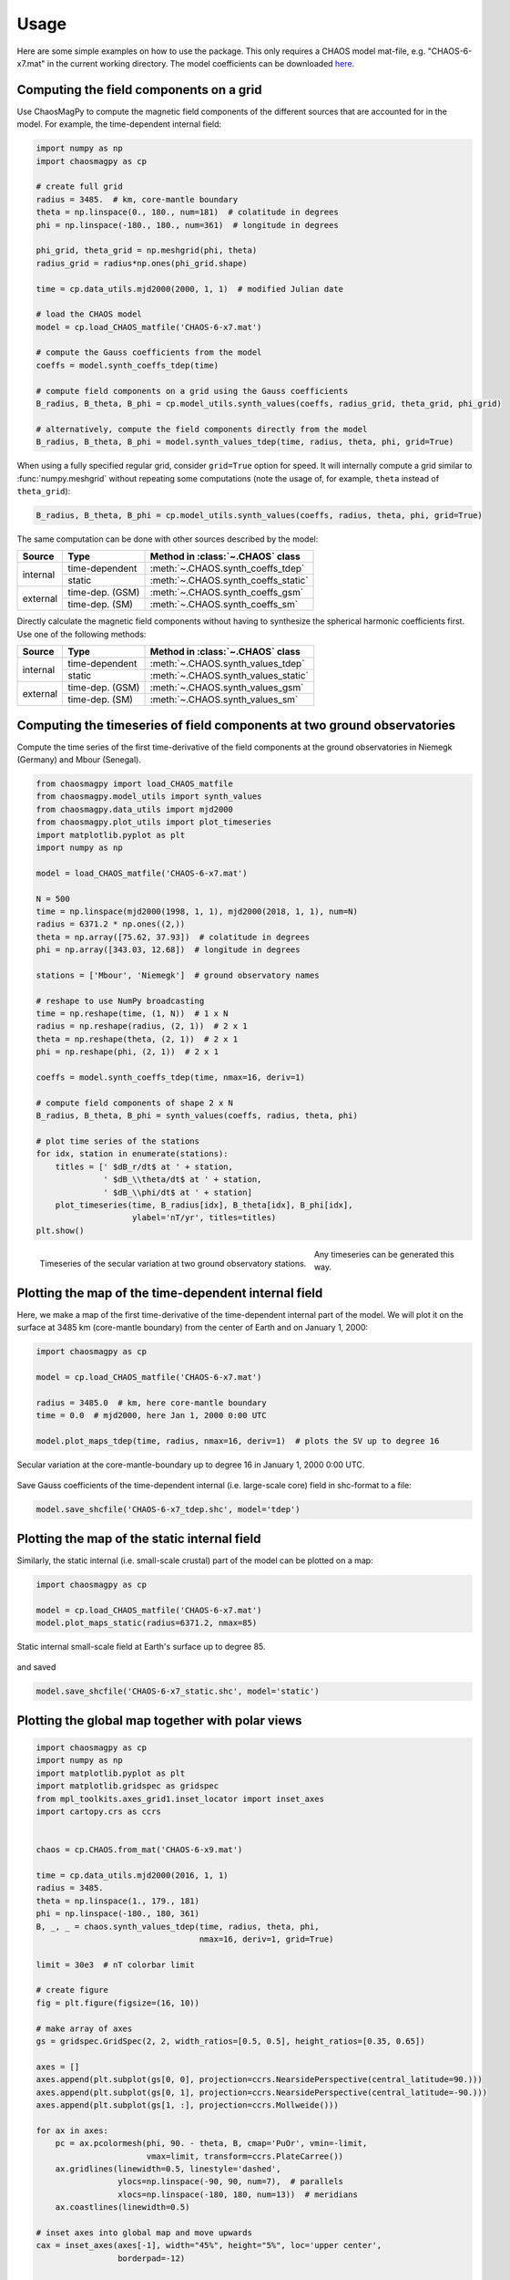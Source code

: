 Usage
=====

Here are some simple examples on how to use the package. This only requires a
CHAOS model mat-file, e.g. "CHAOS-6-x7.mat" in the current working directory.
The model coefficients can be downloaded `here <http://www.spacecenter.dk/files/magnetic-models/CHAOS-7/>`_.

Computing the field components on a grid
----------------------------------------

Use ChaosMagPy to compute the magnetic field components of the different
sources that are accounted for in the model. For example, the time-dependent
internal field:

.. code-block:: python

   import numpy as np
   import chaosmagpy as cp

   # create full grid
   radius = 3485.  # km, core-mantle boundary
   theta = np.linspace(0., 180., num=181)  # colatitude in degrees
   phi = np.linspace(-180., 180., num=361)  # longitude in degrees

   phi_grid, theta_grid = np.meshgrid(phi, theta)
   radius_grid = radius*np.ones(phi_grid.shape)

   time = cp.data_utils.mjd2000(2000, 1, 1)  # modified Julian date

   # load the CHAOS model
   model = cp.load_CHAOS_matfile('CHAOS-6-x7.mat')

   # compute the Gauss coefficients from the model
   coeffs = model.synth_coeffs_tdep(time)

   # compute field components on a grid using the Gauss coefficients
   B_radius, B_theta, B_phi = cp.model_utils.synth_values(coeffs, radius_grid, theta_grid, phi_grid)

   # alternatively, compute the field components directly from the model
   B_radius, B_theta, B_phi = model.synth_values_tdep(time, radius, theta, phi, grid=True)

When using a fully specified regular grid, consider ``grid=True`` option for
speed. It will internally compute a grid similar to :func:`numpy.meshgrid`
without repeating some computations (note the usage of, for example, ``theta``
instead of ``theta_grid``):

.. code-block:: python

   B_radius, B_theta, B_phi = cp.model_utils.synth_values(coeffs, radius, theta, phi, grid=True)

The same computation can be done with other sources described by the model:

+----------+-----------------+---------------------------------------------------+
|  Source  |     Type        | Method in :class:`~.CHAOS` class                  |
+==========+=================+===================================================+
| internal | time-dependent  | :meth:`~.CHAOS.synth_coeffs_tdep`                 |
+          +-----------------+---------------------------------------------------+
|          | static          | :meth:`~.CHAOS.synth_coeffs_static`               |
+----------+-----------------+---------------------------------------------------+
| external | time-dep. (GSM) | :meth:`~.CHAOS.synth_coeffs_gsm`                  |
+          +-----------------+---------------------------------------------------+
|          | time-dep. (SM)  | :meth:`~.CHAOS.synth_coeffs_sm`                   |
+----------+-----------------+---------------------------------------------------+

Directly calculate the magnetic field components without having to
synthesize the spherical harmonic coefficients first. Use one of the following
methods:

+----------+-----------------+---------------------------------------------------+
|  Source  |     Type        | Method in :class:`~.CHAOS` class                  |
+==========+=================+===================================================+
| internal | time-dependent  | :meth:`~.CHAOS.synth_values_tdep`                 |
+          +-----------------+---------------------------------------------------+
|          | static          | :meth:`~.CHAOS.synth_values_static`               |
+----------+-----------------+---------------------------------------------------+
| external | time-dep. (GSM) | :meth:`~.CHAOS.synth_values_gsm`                  |
+          +-----------------+---------------------------------------------------+
|          | time-dep. (SM)  | :meth:`~.CHAOS.synth_values_sm`                   |
+----------+-----------------+---------------------------------------------------+

Computing the timeseries of field components at two ground observatories
------------------------------------------------------------------------

Compute the time series of the first time-derivative of the field components at
the ground observatories in Niemegk (Germany) and Mbour (Senegal).

.. code-block:: python

   from chaosmagpy import load_CHAOS_matfile
   from chaosmagpy.model_utils import synth_values
   from chaosmagpy.data_utils import mjd2000
   from chaosmagpy.plot_utils import plot_timeseries
   import matplotlib.pyplot as plt
   import numpy as np

   model = load_CHAOS_matfile('CHAOS-6-x7.mat')

   N = 500
   time = np.linspace(mjd2000(1998, 1, 1), mjd2000(2018, 1, 1), num=N)
   radius = 6371.2 * np.ones((2,))
   theta = np.array([75.62, 37.93])  # colatitude in degrees
   phi = np.array([343.03, 12.68])  # longitude in degrees

   stations = ['Mbour', 'Niemegk']  # ground observatory names

   # reshape to use NumPy broadcasting
   time = np.reshape(time, (1, N))  # 1 x N
   radius = np.reshape(radius, (2, 1))  # 2 x 1
   theta = np.reshape(theta, (2, 1))  # 2 x 1
   phi = np.reshape(phi, (2, 1))  # 2 x 1

   coeffs = model.synth_coeffs_tdep(time, nmax=16, deriv=1)

   # compute field components of shape 2 x N
   B_radius, B_theta, B_phi = synth_values(coeffs, radius, theta, phi)

   # plot time series of the stations
   for idx, station in enumerate(stations):
       titles = [' $dB_r/dt$ at ' + station,
                 ' $dB_\\theta/dt$ at ' + station,
                 ' $dB_\\phi/dt$ at ' + station]
       plot_timeseries(time, B_radius[idx], B_theta[idx], B_phi[idx],
                       ylabel='nT/yr', titles=titles)
   plt.show()

.. figure:: images/plot_timeseries.png
   :align: left

   Timeseries of the secular variation at two ground observatory stations.

Any timeseries can be generated this way.

Plotting the map of the time-dependent internal field
-----------------------------------------------------

Here, we make a map of the first time-derivative of the time-dependent internal
part of the model. We will plot it on the surface at 3485 km (core-mantle
boundary) from the center of Earth and on January 1, 2000:

.. code-block:: python

   import chaosmagpy as cp

   model = cp.load_CHAOS_matfile('CHAOS-6-x7.mat')

   radius = 3485.0  # km, here core-mantle boundary
   time = 0.0  # mjd2000, here Jan 1, 2000 0:00 UTC

   model.plot_maps_tdep(time, radius, nmax=16, deriv=1)  # plots the SV up to degree 16

.. figure:: images/plot_maps_tdep.png
   :align: center

   Secular variation at the core-mantle-boundary up to degree 16 in
   January 1, 2000 0:00 UTC.

Save Gauss coefficients of the time-dependent internal (i.e. large-scale core)
field in shc-format to a file:

.. code-block:: python

   model.save_shcfile('CHAOS-6-x7_tdep.shc', model='tdep')

Plotting the map of the static internal field
---------------------------------------------

Similarly, the static internal (i.e. small-scale crustal) part of the model can
be plotted on a map:

.. code-block:: python

   import chaosmagpy as cp

   model = cp.load_CHAOS_matfile('CHAOS-6-x7.mat')
   model.plot_maps_static(radius=6371.2, nmax=85)

.. figure:: images/plot_maps_static.png
   :align: center

   Static internal small-scale field at Earth's surface up to degree 85.

and saved

.. code-block:: python

   model.save_shcfile('CHAOS-6-x7_static.shc', model='static')

Plotting the global map together with polar views
-------------------------------------------------


.. code-block:: python

   import chaosmagpy as cp
   import numpy as np
   import matplotlib.pyplot as plt
   import matplotlib.gridspec as gridspec
   from mpl_toolkits.axes_grid1.inset_locator import inset_axes
   import cartopy.crs as ccrs


   chaos = cp.CHAOS.from_mat('CHAOS-6-x9.mat')

   time = cp.data_utils.mjd2000(2016, 1, 1)
   radius = 3485.
   theta = np.linspace(1., 179., 181)
   phi = np.linspace(-180., 180, 361)
   B, _, _ = chaos.synth_values_tdep(time, radius, theta, phi,
                                     nmax=16, deriv=1, grid=True)

   limit = 30e3  # nT colorbar limit

   # create figure
   fig = plt.figure(figsize=(16, 10))

   # make array of axes
   gs = gridspec.GridSpec(2, 2, width_ratios=[0.5, 0.5], height_ratios=[0.35, 0.65])

   axes = []
   axes.append(plt.subplot(gs[0, 0], projection=ccrs.NearsidePerspective(central_latitude=90.)))
   axes.append(plt.subplot(gs[0, 1], projection=ccrs.NearsidePerspective(central_latitude=-90.)))
   axes.append(plt.subplot(gs[1, :], projection=ccrs.Mollweide()))

   for ax in axes:
       pc = ax.pcolormesh(phi, 90. - theta, B, cmap='PuOr', vmin=-limit,
                          vmax=limit, transform=ccrs.PlateCarree())
       ax.gridlines(linewidth=0.5, linestyle='dashed',
                    ylocs=np.linspace(-90, 90, num=7),  # parallels
                    xlocs=np.linspace(-180, 180, num=13))  # meridians
       ax.coastlines(linewidth=0.5)

   # inset axes into global map and move upwards
   cax = inset_axes(axes[-1], width="45%", height="5%", loc='upper center',
                    borderpad=-12)

   # use last artist for the colorbar
   clb = plt.colorbar(pc, cax=cax, extend='both', orientation='horizontal')
   clb.set_label('nT/yr', fontsize=16)

   plt.subplots_adjust(top=0.985, bottom=0.015, left=0.008,
                       right=0.992, hspace=0.0, wspace=0.0)

   plt.show()

.. figure:: images/plot_maps_tdep_polar.png
  :align: center

  Model of the radial secular variation at the core surface in 2016.
